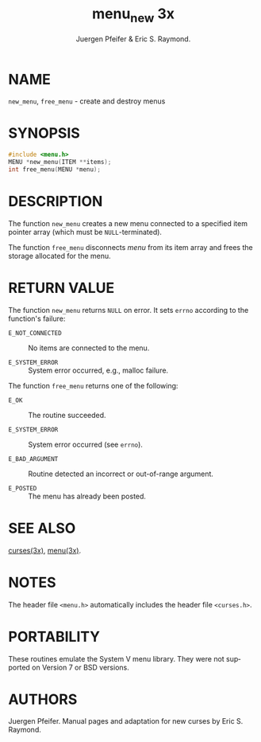 #+TITLE: menu_new 3x
#+AUTHOR: Juergen Pfeifer & Eric S. Raymond.
#+LANGUAGE: en
#+STARTUP: showall

* NAME

  =new_menu=, =free_menu= - create and destroy menus

* SYNOPSIS

  #+BEGIN_SRC c
    #include <menu.h>
    MENU *new_menu(ITEM **items);
    int free_menu(MENU *menu);
  #+END_SRC

* DESCRIPTION

  The function =new_menu= creates a new menu connected to a specified
  item pointer array (which must be =NULL=-terminated).

  The function =free_menu= disconnects /menu/ from its item array and
  frees the storage allocated for the menu.

* RETURN VALUE

  The function =new_menu= returns =NULL= on error.  It sets =errno=
  according to the function's failure:

  - =E_NOT_CONNECTED= :: No items are connected to the menu.

  - =E_SYSTEM_ERROR= :: System error occurred, e.g., malloc failure.


  The function =free_menu= returns one of the following:

  - =E_OK=           :: The routine succeeded.

  - =E_SYSTEM_ERROR= :: System error occurred (see =errno=).

  - =E_BAD_ARGUMENT= :: Routine detected an incorrect or out-of-range
                        argument.

  - =E_POSTED=       :: The menu has already been posted.

* SEE ALSO

  [[file:ncurses.3x.org][curses(3x)]], [[file:menu.3x.org][menu(3x)]].

* NOTES

  The header file =<menu.h>= automatically includes the header file
  =<curses.h>=.

* PORTABILITY

  These routines emulate the System V menu library.  They were not
  supported on Version 7 or BSD versions.

* AUTHORS

  Juergen Pfeifer.  Manual pages and adaptation for new curses by Eric
  S. Raymond.
